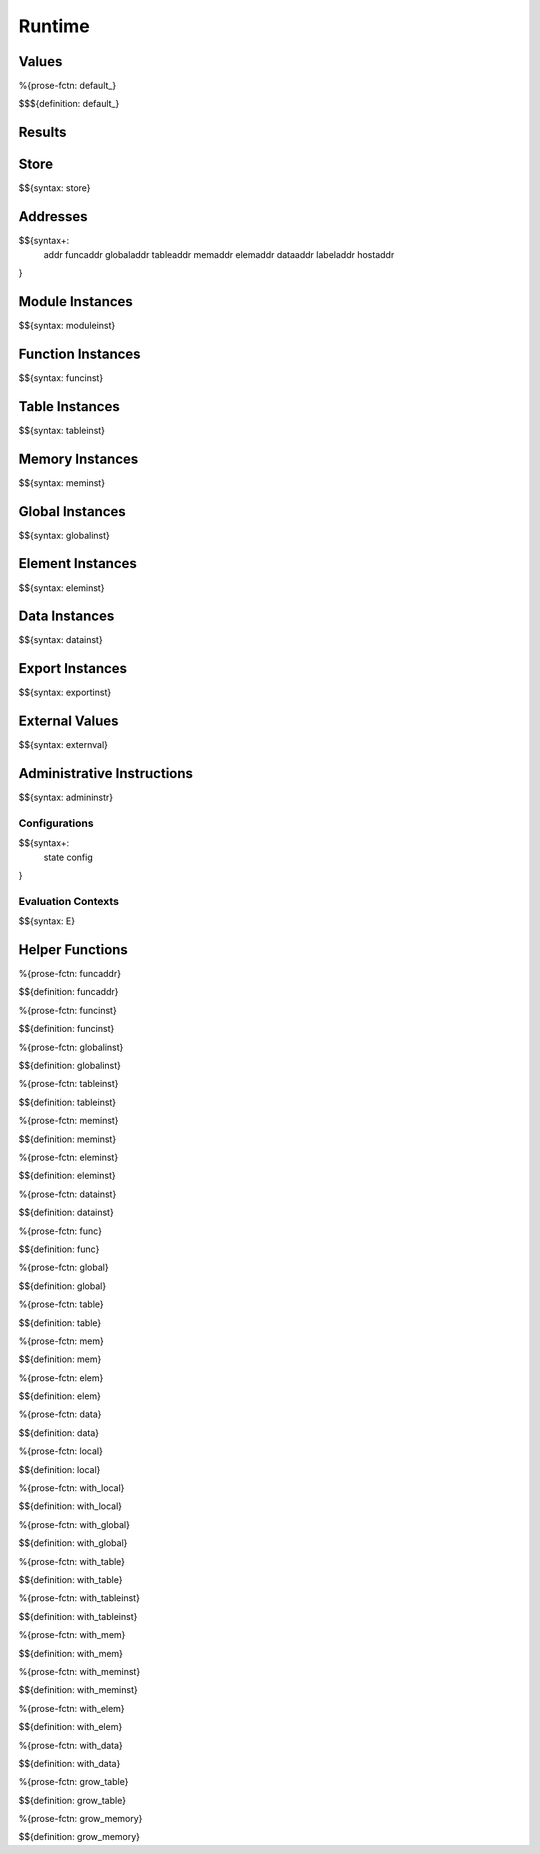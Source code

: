 .. _exec-runtime:

Runtime
-------

.. _exec-runtime-values:

Values
~~~~~~

.. _exec-default:

%{prose-fctn: default_}

\

$$${definition: default_}

.. _exec-runtime-results:

Results
~~~~~~~

.. _syntax-store:
.. _exec-runtime-store:

Store
~~~~~

$${syntax: store}

.. _syntax-addr:
.. _syntax-funcaddr:
.. _syntax-globaladdr:
.. _syntax-tableaddr:
.. _syntax-memaddr:
.. _syntax-elemaddr:
.. _syntax-dataaddr:
.. _syntax-labeladdr:
.. _syntax-hostaddr:
.. _exec-runtime-addresses:

Addresses
~~~~~~~~~

$${syntax+:
  addr
  funcaddr
  globaladdr
  tableaddr
  memaddr
  elemaddr
  dataaddr
  labeladdr
  hostaddr
}

.. _syntax-moduleinst:
.. _exec-runtime-module-instances:

Module Instances
~~~~~~~~~~~~~~~~

$${syntax: moduleinst}

.. _syntax-funcinst:
.. _exec-runtime-function-instances:

Function Instances
~~~~~~~~~~~~~~~~~~

$${syntax: funcinst}

.. _syntax-tableinst:
.. _exec-runtime-table-instances:

Table Instances
~~~~~~~~~~~~~~~

$${syntax: tableinst}

.. _syntax-meminst:
.. _exec-runtime-memory-instances:

Memory Instances
~~~~~~~~~~~~~~~~

$${syntax: meminst}

.. _syntax-globalinst:
.. _exec-runtime-global-instances:

Global Instances
~~~~~~~~~~~~~~~~

$${syntax: globalinst}

.. _syntax-eleminst:
.. _exec-runtime-element-instances:

Element Instances
~~~~~~~~~~~~~~~~~

$${syntax: eleminst}

.. _syntax-datainst:
.. _exec-runtime-data-instances:

Data Instances
~~~~~~~~~~~~~~

$${syntax: datainst}

.. _syntax-exportinst:
.. _exec-runtime-export-instances:

Export Instances
~~~~~~~~~~~~~~~~

$${syntax: exportinst}

.. _syntax-externval:
.. _exec-runtime-external-values:

External Values
~~~~~~~~~~~~~~~

$${syntax: externval}

.. _syntax-admininstr:
.. _exec-runtime-administrative-instructions:

Administrative Instructions
~~~~~~~~~~~~~~~~~~~~~~~~~~~

$${syntax: admininstr}

.. _syntax-state:
.. _syntax-config:

Configurations
..............

$${syntax+:
  state
  config
}

.. _syntax-E:

Evaluation Contexts
...................

$${syntax: E}

.. _exec-runtime-helper-functions:

Helper Functions
~~~~~~~~~~~~~~~~

.. _exec-funcaddr:

%{prose-fctn: funcaddr}

\

$${definition: funcaddr}

.. _exec-funcinst:

%{prose-fctn: funcinst}

\

$${definition: funcinst}

.. _exec-globalinst:

%{prose-fctn: globalinst}

\

$${definition: globalinst}

.. _exec-tableinst:

%{prose-fctn: tableinst}

\

$${definition: tableinst}

.. _exec-meminst:

%{prose-fctn: meminst}

\

$${definition: meminst}

.. _exec-eleminst:

%{prose-fctn: eleminst}

\

$${definition: eleminst}

.. _exec-datainst:

%{prose-fctn: datainst}

\

$${definition: datainst}

.. _exec-func:

%{prose-fctn: func}

\

$${definition: func}

.. _exec-global:

%{prose-fctn: global}

\

$${definition: global}

.. _exec-table:

%{prose-fctn: table}

\

$${definition: table}

.. _exec-mem:

%{prose-fctn: mem}

\

$${definition: mem}

.. _exec-elem:

%{prose-fctn: elem}

\

$${definition: elem}

.. _exec-data:

%{prose-fctn: data}

\

$${definition: data}

.. _exec-local:

%{prose-fctn: local}

\

$${definition: local}

.. _exec-with_local:

%{prose-fctn: with_local}

\

$${definition: with_local}

.. _exec-with_global:

%{prose-fctn: with_global}

\

$${definition: with_global}

.. _exec-with_table:

%{prose-fctn: with_table}

\

$${definition: with_table}

.. _exec-with_tableinst:

%{prose-fctn: with_tableinst}

\

$${definition: with_tableinst}

.. _exec-with_mem:

%{prose-fctn: with_mem}

\

$${definition: with_mem}

.. _exec-with_meminst:

%{prose-fctn: with_meminst}

\

$${definition: with_meminst}

.. _exec-with_elem:

%{prose-fctn: with_elem}

\

$${definition: with_elem}

.. _exec-with_data:

%{prose-fctn: with_data}

\

$${definition: with_data}

.. _exec-grow_table:

%{prose-fctn: grow_table}

\

$${definition: grow_table}

.. _exec-grow_memory:

%{prose-fctn: grow_memory}

\

$${definition: grow_memory}
